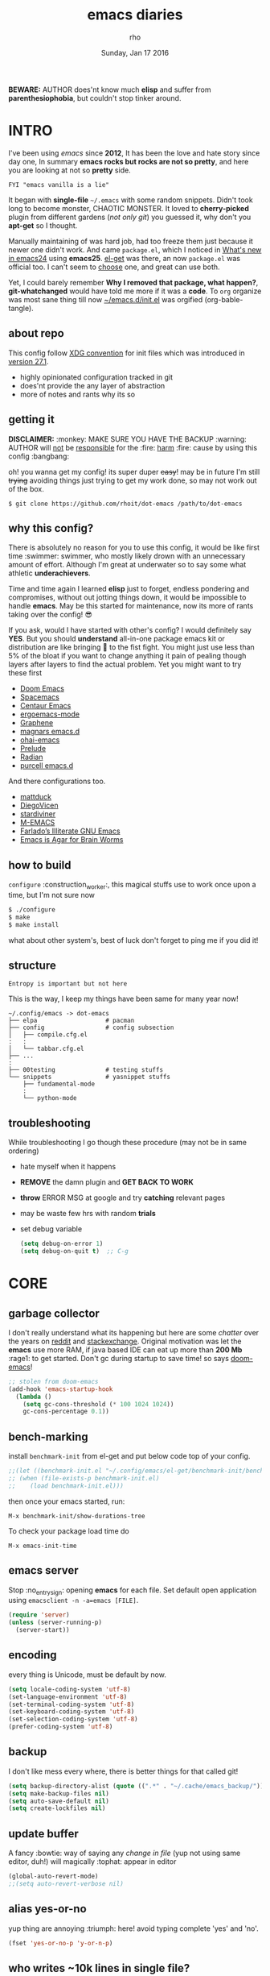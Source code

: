#+TITLE: emacs diaries
#+DATE: Sunday, Jan 17 2016
#+DESCRIPTION: my emacs config diaries!
#+AUTHOR: rho
#+OPTIONS: num:t toc:1
#+STARTUP: overview

*BEWARE:* AUTHOR does'nt know much *elisp* and suffer from
*parenthesiophobia*, but couldn't stop tinker around.


* INTRO

  I've been using /emacs/ since *2012*, It has been the love and hate
  story since day one, In summary *emacs rocks but rocks are not so
  pretty*, and here you are looking at not so *pretty* side.

  #+BEGIN_EXAMPLE
    FYI "emacs vanilla is a lie"
  #+END_EXAMPLE

  It began with *single-file* =~/.emacs= with some random snippets.
  Didn't took long to become monster, CHAOTIC MONSTER. It loved to
  *cherry-picked* plugin from different gardens (/not only git/) you
  guessed it, why don't you *apt-get* so I thought.

  Manually maintaining of was hard job, had too freeze them just
  because it newer one didn't work. And came =package.el=, which I
  noticed in [[https://www.gnu.org/software/emacs/manual/html_node/efaq/New-in-Emacs-24.html][What's new in emacs24]] using *emacs25*. [[https://www.emacswiki.org/emacs/el-get][el-get]] was there,
  an now =package.el= was official too. I can't seem to [[https://github.com/dimitri/el-get/issues/1468][choose]] one,
  and great can use both.

  Yet, I could barely remember *Why I removed that package, what
  happen?*, *git-whatchanged* would have told me more if it was a
  *code*. To =org= organize was most sane thing till now
  [[https://github.com/rhoit/dot-emacs/blob/master/init.el][~/emacs.d/init.el]] was orgified (org-bable-tangle).

  #+ATTR_HTML: title="screenshot"
  [[https://www.google.com][file:https://raw.githubusercontent.com/rhoit/dot-emacs/dump/screenshot/screenshot02.png]]

** about repo

   This config follow [[https://specifications.freedesktop.org/basedir-spec/basedir-spec-latest.html][XDG convention]] for init files which was
   introduced in [[https://www.masteringemacs.org/article/whats-new-in-emacs-27-1#startup-changes-in-emacs-27.1][version 27.1]].

   - highly opinionated configuration tracked in git
   - does'nt provide the any layer of abstraction
   - more of notes and rants why its so

** getting it

   *DISCLAIMER:* :monkey: MAKE SURE YOU HAVE THE BACKUP :warning:
   AUTHOR will _not_ be _responsible_ for the :fire: _harm_ :fire:
   cause by using this config :bangbang:

   oh! you wanna get my config! its super duper +easy+! may be in
   future I'm still +trying+ avoiding things just trying to get my
   work done, so may not work out of the box.

   #+BEGIN_EXAMPLE
     $ git clone https://github.com/rhoit/dot-emacs /path/to/dot-emacs
   #+END_EXAMPLE

** why this config?

   There is absolutely no reason for you to use this config, it would
   be like first time :swimmer: swimmer, who mostly likely drown with
   an unnecessary amount of effort. Although I'm great at underwater
   so to say some what athletic *underachievers*.

   Time and time again I learned *elisp* just to forget, endless
   pondering and compromises, without out jotting things down, it
   would be impossible to handle *emacs*. May be this started for
   maintenance, now its more of rants taking over the config! 😎

   If you ask, would I have started with other's config? I would
   definitely say *YES*. But you should *understand* all-in-one
   package emacs kit or distribution are like bringing 🔫 to the fist
   fight. You might just use less than 5% of the bloat if you want to
   change anything it pain of pealing though layers after layers to
   find the actual problem. Yet you might want to try these first

   - [[https://github.com/hlissner/doom-emacs][Doom Emacs]]
   - [[https://github.com/syl20bnr/spacemacs][Spacemacs]]
   - [[https://github.com/seagle0128/.emacs.d][Centaur Emacs]]
   - [[https://github.com/ergoemacs/ergoemacs-mode][ergoemacs-mode]]
   - [[https://github.com/rdallasgray/graphene][Graphene]]
   - [[https://github.com/magnars/.emacs.d][magnars emacs.d]]
   - [[https://github.com/bodil/ohai-emacs][ohai-emacs]]
   - [[https://github.com/bbatsov/prelude][Prelude]]
   - [[https://github.com/raxod502/radian][Radian]]
   - [[https://github.com/purcell/emacs.d][purcell emacs.d]]

   And there configurations too.

   - [[https://github.com/mattduck/dotfiles/blob/master/emacs.d.symlink/init.org][mattduck]]
   - [[https://github.com/DiegoVicen/my-emacs][DiegoVicen]]
   - [[https://github.com/stardiviner/emacs.d][stardiviner]]
   - [[https://github.com/MatthewZMD/.emacs.d][M-EMACS]]
   - [[https://github.com/farlado/dotemacs][Farlado’s Illiterate GNU Emacs]]
   - [[https://blog.sumtypeofway.com/posts/emacs-config.html][Emacs is Agar for Brain Worms]]

** how to build

   =configure= :construction_worker:, this magical stuffs use to work
   once upon a time, but I'm not sure now

   #+BEGIN_SRC bash
     $ ./configure
     $ make
     $ make install
   #+END_SRC

   what about other system's, best of luck don't forget to ping me if
   you did it!

** structure

   #+BEGIN_EXAMPLE
     Entropy is important but not here
   #+END_EXAMPLE

   This is the way, I keep my things have been same for many year now!

   #+BEGIN_EXAMPLE
     ~/.config/emacs -> dot-emacs
     ├── elpa                   # pacman
     ├── config                 # config subsection
     │   ├── compile.cfg.el
     :   :
     │   └── tabbar.cfg.el
     ├── ...
     :
     ├── 00testing              # testing stuffs
     └── snippets               # yasnippet stuffs
         ├── fundamental-mode
         :
         └── python-mode
   #+END_EXAMPLE

** troubleshooting

   While troubleshooting I go though these procedure (may not be in
   same ordering)

   - hate myself when it happens
   - *REMOVE* the damn plugin and *GET BACK TO WORK*
   - *throw* ERROR MSG at google and try *catching* relevant pages
   - may be waste few hrs with random *trials*
   - set debug variable

     #+BEGIN_SRC emacs-lisp :tangle no
       (setq debug-on-error 1)
       (setq debug-on-quit t)  ;; C-g
     #+END_SRC

* CORE
** garbage collector

   I don't really understand what its happening but here are some
   /chatter/ over the years on [[https://www.reddit.com/r/emacs/comments/3kqt6e/2_easy_little_known_steps_to_speed_up_emacs_start/][reddit]] and [[https://emacs.stackexchange.com/questions/34342/is-there-any-downside-to-setting-gc-cons-threshold-very-high-and-collecting-ga][stackexchange]]. Original
   motivation was let the *emacs* use more RAM, if java based IDE can
   eat up more than *200 Mb* :rage1: to get started. Don't gc during
   startup to save time! so says [[https://github.com/hlissner/doom-emacs][doom-emacs]]!

   #+BEGIN_SRC emacs-lisp
     ;; stolen from doom-emacs
     (add-hook 'emacs-startup-hook
       (lambda ()
         (setq gc-cons-threshold (* 100 1024 1024))
         gc-cons-percentage 0.1))
   #+END_SRC

** bench-marking

   install =benchmark-init= from el-get and put below code top of your
   config.

   #+BEGIN_SRC emacs-lisp
     ;;(let ((benchmark-init.el "~/.config/emacs/el-get/benchmark-init/benchmark-init.el"))
     ;; (when (file-exists-p benchmark-init.el)
     ;;    (load benchmark-init.el)))
   #+END_SRC

   then once your emacs started, run:

   =M-x benchmark-init/show-durations-tree=

   To check your package load time do

   #+BEGIN_EXAMPLE
     M-x emacs-init-time
   #+END_EXAMPLE

** emacs server

   Stop :no_entry_sign: opening *emacs* for each file. Set default
   open application using =emacsclient -n -a=emacs [FILE]=.

   #+BEGIN_SRC emacs-lisp
     (require 'server)
     (unless (server-running-p)
       (server-start))
   #+END_SRC

** encoding

   every thing is Unicode, must be default by now.

   #+BEGIN_SRC emacs-lisp
     (setq locale-coding-system 'utf-8)
     (set-language-environment 'utf-8)
     (set-terminal-coding-system 'utf-8)
     (set-keyboard-coding-system 'utf-8)
     (set-selection-coding-system 'utf-8)
     (prefer-coding-system 'utf-8)
   #+END_SRC

** backup

   I don't like mess every where, there is better things for that
   called git!

   #+BEGIN_SRC emacs-lisp
     (setq backup-directory-alist (quote ((".*" . "~/.cache/emacs_backup/"))))
     (setq make-backup-files nil)
     (setq auto-save-default nil)
     (setq create-lockfiles nil)
   #+END_SRC

** update buffer

   A fancy :bowtie: way of saying any /change in file/ (yup not using
   same editor, duh!)  will magically :tophat: appear in editor

   #+BEGIN_SRC emacs-lisp
     (global-auto-revert-mode)
     ;;(setq auto-revert-verbose nil)
   #+END_SRC

** alias yes-or-no

   yup thing are annoying :triumph: here! avoid typing complete 'yes'
   and 'no'.

   #+BEGIN_SRC emacs-lisp
     (fset 'yes-or-no-p 'y-or-n-p)
   #+END_SRC

** who writes ~10k lines in single file?

   Warn when opening files bigger than 1 MiB. yup emacs kitchen sink
   can open image, PDF but seriously? in emacs...

   #+BEGIN_SRC emacs-lisp
     (setq large-file-warning-threshold (* 1 1024 1024))
   #+END_SRC

   You might wonder why that random number!

   | kilobyte (kB)  | 1000 bytes     |
   | [[https://en.wikipedia.org/wiki/Kibibyte][kibibyte]] (KiB) | 1024 bytes, kB |

   Since digital systems worked in binary, shouldn't the defacto be
   base of 2, Still interface don't show *kibi*, *mebi*, *gibi*. I
   don't think I'm only one who feel cheated getting HDD of *1 TB* and
   you getting *0.931* TB.

** recent files

   #+BEGIN_SRC emacs-lisp
     ;; (recentf-mode nil)
   #+END_SRC

* PACMAN

  It has been harder to maintain :package: packages with two
  managers. Finally decided to drop *el-get* in favor of build in
  =package.el=.

  - <2020-02-02>

    having troubles with org-version babel [[https://github.com/io12/org-fragtog/issues/1][support]].
    using org package-archives for latest stuff.

  - <2018-03-01>

    finally got dual package setting right.

** ELPA

   [[https://elpa.gnu.org/][Emacs Lisp Package Archive]] default package repository

   Add package other sources

   #+BEGIN_SRC emacs-lisp
     (require 'package) ;; after 24 its pre-loaded
     (add-to-list 'load-path "~/.config/emacs/elpa/")
     (add-to-list 'package-archives '("marmalade" . "http://marmalade-repo.org/packages/") t)
     (add-to-list 'package-archives '("melpa" . "http://melpa.org/packages/") t)
     (add-to-list 'package-archives '("org" . "https://orgmode.org/elpa/") t)
     (package-initialize)
   #+END_SRC

   Use =M-x package-refresh-contents= to reload the list of packages
   after adding these for the first time.

   #+BEGIN_HTML
     Updating all packages is kinda strange chore type
     <kbd>M</kbd>-<kbd>x</kbd> which will take you to the
     <b>Packages</b> buffer, and then type <kbd>U</kbd> <kbd>x</kbd>.
   #+END_HTML

   - <2020-02-02 Sun>

     having troubles with org-version babel [[https://github.com/io12/org-fragtog/issues/1][support]]. using org
     package-archives for latest stuff.

   - <2018-03-01>

     finally got the setting right, had been refreshing it on every
     install.

** el-get

   [[https://github.com/dimitri/el-get][el-get]] is the package manager, which is similar to *apt-get*. Not
   using since starting of *2020*.

   It has always bit tricky to make both *ELPA* and *el-get* work
   together, loading *el-get* first, but *emacs24+* loads =package.el=
   by default, thats why put this magic line before loading *el-get*
   =(setq package-enable-at-startup nil)=.

   #+BEGIN_SRC emacs-lisp
     ;;(add-to-list 'load-path "~/.config/emacs/el-get")
     ;;(require 'el-get)
     ;;(setq el-get-git-shallow-clone 't)
     ;;(el-get 'sync)
   #+END_SRC

*** my packages

    To replicate a package set for another emacs installation is
    explain in el-get [[https://github.com/dimitri/el-get#replicating-a-package-set-on-another-emacs-installation][README]].

    you can list current installed package using.

    #+BEGIN_EXAMPLE
      `(setq my-packages
          ',(mapcar #'el-get-as-symbol
                (el-get-list-package-names-with-status "installed")))
    #+END_EXAMPLE

    Might be wondering why there isn't any package *listed* here, coz I
    have broken down list into parts where its needed, you will see
    =(el-get 'sync '<package-name>)= if its required before its
    configuration.

* UI/UX

  As of today, most people who use *vi* or *emacs* are [[https://github.com/fuqcool/atom-emacs-mode#deprecated][incapable]] of
  using the other editor without using curse words :rage1:. Not
  suprizinly normal people without prior knowledge any text editor are
  pretty comfortable even *windows* notepad make much more sense than
  *emacs* or *vi*. Yes you can pretty much do any *text foo* with
  these editor, even without touching :mouse2: pointing device, but
  really does it really need to be like this.

  Fundamentally *emacs* is more over a scratchpad for *elisp*, which
  has been mistaken for the editor. Just 30+ years focused on editing
  features accumulation with barely any attention to GUI, I'm baffled
  when people come up with config full keybinding, and for each mode
  they add another. And mode to manage those binding. I'm one of those
  who can't remember all those fancy keyboard *kungfu*.  And why do
  they generalize everyone uses same key layout and so call most
  efficient *vi* binding, just locks me inside without the exit door!

  #+BEGIN_SRC emacs-lisp
    (load "~/.config/emacs/config/ui.cfg.el")
  #+END_SRC

** sane key bindings

   #+BEGIN_HTML
     When new function like <code>toggle-frame-fullscreen</code>
     (<kbd>F11</kbd>) and <code>toggle-frame-maximized</code>
     (<kbd>M</kbd>-<kbd>F11</kbd>) keeps popping in recent version
     <i>24.4</i>, lets me to think <b>emacs</b> hasn't given up on
     being <b>Operating System</b>.
   #+END_HTML

   #+BEGIN_SRC emacs-lisp
     ;;; full-screen since 24.4
     ;; handled via window manager
     ;; lets reserve it for something i.e realgud
     (global-unset-key [f11])
   #+END_SRC

   Although most of the *emacs* key binding are sill relevant till
   this day. I can not stop to appreciation the *thought* and *design*
   went on building it, but :mouse2: mouse binding are terrible.

   #+BEGIN_SRC emacs-lisp
     ;;; global-menu
     ;; redundent with f10 and gtk-menu
     (global-unset-key [(control down-mouse-3)])

     ;;; buffer menu
     ;; yet useful but utterly misplaced, using tabbar
     (global-unset-key [(control down-mouse-1)])
   #+END_SRC

   In this day and age certain function are arcane (may be [[https://xkcd.com/1172/][someone]]
   uses it) but its not for me. And yet again emacs people :hocho:
   kill and yank, when beginners try to *paste* with @@html:<kbd>@@ C
   @@html:</kbd>@@ - @@html:<kbd>@@ v @@html:</kbd>@@ scroll-up
   outlandishly make me think this is main reason of :disappointed:
   poor adoption, when will *emacs* grow and fix it.

   #+BEGIN_SRC emacs-lisp
     ;;; scroll-up-command
     ;; just past it for once
     (global-set-key [(control v)] 'yank)

     ;; compose-mail
     ;;; emacs is terrible mail client
     (global-unset-key (kbd "C-x m")) ;; unset mail-compose bindings
   #+END_SRC

   Things have escalated quickly especially in laptops manufactures
   constantly changing the key layouts and All thanks to *fn* key now
   there is one more meta key to offset. Why perfectly good layout are
   replace by terrible designs, Not to mention missing @@html:<kbd>@@
   delete @@html:</kbd>@@ key, but some of them have decided del
   should also do @@html:<kbd>@@ backspace @@html:</kbd>@@ although
   emacs its [[https://www.gnu.org/software/emacs/manual/html_node/emacs/DEL-Does-Not-Delete.html][confused]] and need our help here!

   #+BEGIN_SRC emacs-lisp
     ;;; you might not need this
     (normal-erase-is-backspace-mode 1)
   #+END_SRC

   It seem more of "think +different+ stupid" and other shouting
   *stupidity is cool!*. And even seasoned *vi* users can't seems to
   escape from it ever, well done :apple:! (but, seem like its Esc is
   [[https://www.bbc.com/news/technology-50408649][back]]), and copy :cat2: not able to figure out where to place the
   *power* button.

   Other miscellaneous quite handful binding.

   #+BEGIN_SRC emacs-lisp
     ;; listing buffer same as C-x C-b
     (global-set-key (kbd "C-S-b") 'list-buffers)

     ;; since, C-x k <return> too much acrobat
     (global-set-key [(control d)] 'kill-buffer) ;; same as terminal

     (require 'fill-column-indicator)

     (global-set-key (kbd "<f5>") 'redraw-display)
     (global-set-key [(control f5)] '(lambda() (interactive)
                                     (load-file "~/.config/emacs/init.el")))
     (global-set-key [f6] '(lambda() (interactive)
                           (toggle-truncate-lines)
                           (fci-mode)))
   #+END_SRC

** switch theme

   Worst part of switching theme by loading is active theme is one
   disabled before loading the new one! this trick was stolen from
   [[https://github.com/thapakazi][@thapakazi]].

   #+BEGIN_SRC emacs-lisp
     (defun theme-switch(theme)
      "Disables any currently active themes and loads THEME."
      ;; This interactive call is taken from `load-theme'
      (interactive
      (list
      (intern (completing-read "Load custom theme: "
      (mapc 'symbol-name
      (custom-available-themes))))))
      (let ((enabled-themes custom-enabled-themes))
      (mapc #'disable-theme custom-enabled-themes)
      (load-theme theme t)))
   #+END_SRC

** window

   Just a personal preference to not to have *tool-bar*, *menu-bar*,
   and *scroll-bar*, take the *buffer* workspace, so lets hide it and
   also set some handy key to toggle it.

   #+BEGIN_SRC emacs-lisp
     (tool-bar-mode 0)
     (menu-bar-mode 0)
     (scroll-bar-mode 0)

     (defun toggle-bars-view()
       (interactive)
       (if tool-bar-mode (tool-bar-mode 0) (tool-bar-mode 1))
       (if menu-bar-mode (menu-bar-mode 0) (menu-bar-mode 1)))
     (global-set-key [f12] 'toggle-bars-view)
   #+END_SRC

** text zoom

   #+BEGIN_HTML
     I still don't understand :unamused: why <a
     href="https://www.emacswiki.org/emacs/SetFonts#ChangingFontSize">
     vanilla emacs</a> prefix <kbd>C</kbd>-<kbd>x</kbd> with
     <kbd>C</kbd>-<kbd>-</kbd>, <kbd>C</kbd>-<kbd>=</kbd>,
     <kbd>C</kbd>-<kbd>0</kbd>, mapping behavior similar to browser
     might be helpful and have cohesive experience.
   #+END_HTML

   | zoom | keyboard         | keyboard + mouse         |
   |------+------------------+--------------------------|
   | in   | Ctrl + Shift + = | Ctrl + mouse-scroll-up   |
   | out  | Ctrl + -         | Ctrl + mouse-scroll-down |
   | 1x   |                  | Ctrl + 0                 |

   these config are for the single buffer

   #+BEGIN_SRC emacs-lisp
     (global-set-key [C-mouse-4] 'text-scale-increase)
     (global-set-key [(control ?+)] 'text-scale-increase)
     (global-set-key [C-mouse-5] 'text-scale-decrease)
     (global-set-key [(control ?-)] 'text-scale-decrease)
     (global-set-key (kbd "C-0") '(lambda ()
         (interactive)
		 (text-scale-adjust
		 (- text-scale-mode-amount))
		 (text-scale-mode -1)))
   #+END_SRC

** undo

   #+BEGIN_HTML
     <p><kbd>C</kbd>-<kbd>z</kbd> is synomous to undo.</p>
   #+END_HTML

   It simply not true for emacs. Although its understandable using in
   terminal to suspend the process to bring back up later with *fg*,
   for GUI it doesn't make any :unamused: sense having yet another way
   to minimize window.

   There is this great package called [[http://www.dr-qubit.org/undo-tree.html][undo-tree]] with preserve your
   undo chain and maintain undo branching.

   #+BEGIN_SRC emacs-lisp
     (require 'undo-tree)
     (global-undo-tree-mode 1)
     (setq undo-tree-visualizer-timestamps t)
     (global-unset-key (kbd "C-/"))
     (global-unset-key (kbd "C-z"))
     (global-set-key (kbd "C-z") 'undo-only)
     (global-set-key (kbd "C-S-z") 'undo-tree-redo)
   #+END_SRC

   - <2020-02-12 Wed> retrying undo-tree again!

     there are moments when =undo-tree= [[http://www.dr-qubit.org/Lost_undo-tree_history.html][breaks down]] but, it has been a
     while it hasn't or simply I haven't been working enough!
     *COVID-19* :mask:

   - <2018-11-13 Tue> stopped using undo-tree

     full days work vanished :disappointed_relieved: thinking I would
     undo would handle it.

** text selection

   Some of the default behaviors of emacs :shit: weird, text selection
   is on of them, some time its the *WOW* moment and other time its
   *WTF*.

*** replace selected text

    This is weird one when you expect selected text to be replaced,
    you end up in mess, thankfully there is the in-build mode to fix
    this.

    #+BEGIN_SRC emacs-lisp
      (delete-selection-mode 1)
    #+END_SRC

*** changing font

    Hotkey for *font dialog* is kinda absurd, that to for changing
    font-face, although for resize has :mouse2: *Ctrl* *mouse-scroll*
    might be sensible option.

    In the effort of not being weird *Shift* *mouse-primary-click* is
    used in region/text selection =mouse-save-then-kill=.

    #+BEGIN_SRC emacs-lisp
      (global-unset-key [(shift down-mouse-1)])
      (global-set-key [(shift down-mouse-1)] 'mouse-save-then-kill)
    #+END_SRC

    *so called wow moments*

    as you think selecting selection, emacs binds the selection
    keyboard free, when followed by *mouse-secondary-click*.

*** [[https://github.com/magnars/expand-region.el][expand region]]

    Expand region increases the selected region by semantic units.

    Here is [[https://www.youtube.com/watch?v=_RvHz3vJ3kA][video]] from [[http://emacsrocks.com/][Emacs Rocks!]] about it in [[http://emacsrocks.com/e09.html][ep09]].

    #+BEGIN_SRC emacs-lisp
      (require 'expand-region)

      (global-set-key (kbd "C-S-SPC") 'er/expand-region)
      (global-set-key (kbd "C-SPC") '(lambda()
          "set-mark when nothing is selected"
          (interactive)
          (if (use-region-p)
              (er/contract-region 1)
              (call-interactively 'set-mark-command))))
    #+END_SRC

** drag

   Its undeniable fact after using *org-mode* nothing is same, I have
   always wanted to move section up and down in my code too,
   *outline-mode* came close to parts, but setting comment header for
   each section is bit impractical just for dragging.

   After seeing [[https://github.com/prtx][@prtx]] using sublime, moving lines up and down, similar
   to word transpose *M-t* in emacs, I also want to same, made my mind
   to go though the hell once more to write the =elisp= again until i
   was saved by [[https://github.com/rejeep/drag-stuff.el][drag-stuff]].

   #+BEGIN_HTML
     <kbd>M</kbd>-<kbd>right</kbd>/<kbd>left</kbd> bind seems
     redundant with <kbd>C</kbd>-<kbd>right</kbd>/<kbd>left</kbd> also
     it doesn't work in terminal, replacing it hopefully will not
     create any problem.
   #+END_HTML

   *BEWARE*: it breaks the *org-mode* don't enable it in org!

   #+BEGIN_SRC emacs-lisp
     (require 'drag-stuff)
     (drag-stuff-define-keys)
     (add-hook 'prog-mode-hook 'drag-stuff-mode)
   #+END_SRC

** scroll

   Unfortunately *emacs* :barber: scrolling :barber: is not smooth.

   #+BEGIN_SRC emacs-lisp
     (require 'smooth-scroll)
     (smooth-scroll-mode t)

     ;; (setq scroll-conservatively 100000)
     (setq scroll-conservatively 0) ;; cursor on the middle of the screen
     ;; (setq scroll-preserve-screen-position 1)
     (setq scroll-margin 0)
     (setq scroll-up-aggressively 0.01)
     (setq scroll-down-aggressively 0.01)
     (setq auto-window-vscroll nil)

     (setq mouse-wheel-progressive-speed 10)
     (setq mouse-wheel-follow-mouse 't)
   #+END_SRC

   Similar to nano single line horizontal scroll was introduced in
   emacs 26.1, which causes only the line where the cursor is
   displayed to be horizontally scrolled when lines are truncated on
   display and point moves outside the left or right window margin.

   #+BEGIN_SRC emacs-lisp
     ;; (setq auto-hscroll-mode 'current-line)
   #+END_SRC

** line-number

   As in this [[http://ergoemacs.org/emacs/emacs_line_number_mode.html][article]] of *ergoemacs*, 2 line numbers mode is been
   packaged with emacs.

   | year | emacs | package                          |
   |------+-------+----------------------------------|
   | 2009 |    23 | linum-mode                       |
   | 2018 |    26 | global-display-line-numbers-mode |

   #+BEGIN_SRC emacs-lisp
     ;; (global-display-line-numbers-mode)
   #+END_SRC

   I used multiple [[https://www.emacswiki.org/emacs/LineNumbers][line number]] plugins over years now, [[https://github.com/thefrontside/frontmacs/blob/master/frontmacs-windowing.el][frontmacs]]
   config stood out for me the, but *linum* give lots of flicker, now
   using with *nlinum* which is quite good.

   #+BEGIN_SRC emacs-lisp
     (require 'nlinum)

     (setq nlinum-delay t)
     (setq nlinum-highlight-current-line t)
     (setq nlinum-format " %3d ")

     (add-hook 'prog-mode-hook 'nlinum-mode)
     (add-hook 'org-mode-hook 'nlinum-mode)
   #+END_SRC

** initial screen

   #+BEGIN_SRC emacs-lisp
     (setq inhibit-startup-message t
       ;; initial-major-mode 'fundamental-mode
       inhibit-splash-screen t)
   #+END_SRC

** [[https://github.com/rhoit/dot-emacs/blob/master/config/modeline.cfg.el][modeline]]

   #+ATTR_HTML: title="modline-screenshot"
   [[https://github.com/ryuslash/mode-icons][file:https://raw.githubusercontent.com/rhoit/mode-icons/dump/screenshots/screenshot01.png]]

   #+BEGIN_SRC emacs-lisp
     ;;; mode-icons directly from repo, for experiments
     ;;; https://github.com/ryuslash/mode-icons
     (load-file "~/.config/emacs/00testing/mode-icons/mode-icons.el")
     ;;; DID YOU GOT STUCK ABOVE? COMMENT LINE ABOVE & UNCOMMENT NEXT 2 LINES
     ;; (el-get 'sync 'mode-icons)
     ;; (require 'mode-icons)
     ;; (setq mode-icons-desaturate-inactive nil)
     ;; (setq mode-icons-desaturate-active nil)
     ;; (setq mode-icons-grayscale-transform nil)
     (mode-icons-mode)

     (require 'powerline)

     ;;; https://github.com/rhoit/powerline-iconic-theme
     ;; (add-to-list 'load-path "~/.config/emacs/00testing/powerline-iconic-theme/")
     (load-file "~/.config/emacs/00testing/powerline-iconic-theme/iconic.el")
     (powerline-iconic-theme)
     ;;; DID YOU GOT STUCK ABOVE? COMMENT 2 LINES ABOVE & UNCOMMENT NEXT LINE
     ;; (powerline-default-theme)
   #+END_SRC

** [[https://github.com/rhoit/dot-emacs/blob/master/config/tabbar.cfg.el][tabbar]]

   Something from modern :lollipop: GUI system.

   #+ATTR_HTML: title="tabbar-screenshot"
   [[https://github.com/mattfidler/tabbar-ruler.el][file:https://raw.githubusercontent.com/rhoit/tabbar-ruler.el/dump/screenshots/01.png]]

   #+BEGIN_SRC emacs-lisp
     (require 'tabbar)
     (tabbar-mode t)

     ;;; tabbar-ruler directly from repo, for experiments
     ;;; https://github.com/mattfidler/tabbar-ruler.el
     (load-file "~/.config/emacs/00testing/tabbar-ruler/tabbar-ruler.el")
     ;;; DID YOU GOT STUCK ABOVE? COMMENT LINE ABOVE & UNCOMMENT NEXT 2
     ;; (el-get 'sync 'tabbar-ruler)
     ;; (require 'tabbar-ruler)

     (setq tabbar-ruler-style 'firefox)

     (load "~/.config/emacs/config/tabbar.cfg.el")
     (global-set-key [f7] 'tabbar-mode)
     (define-key global-map (kbd "<header-line> <mouse-3>") 'mouse-buffer-menu)
   #+END_SRC

   #+BEGIN_HTML
     <code>scroll-right</code> and <code>scroll-right</code> seems to
     be strange for beginner and for me too, if you don't believe me
     try <kbd>C</kbd>-<kbd>PgUp</kbd> and <kbd>C</kbd>-<kbd>PgUp</kbd>
     in vanilla <b>emacs</b>, put it to the good use
     <code>tab-forward</code> and <code>tab-backward</code>
   #+END_HTML

   #+BEGIN_SRC emacs-lisp
     (global-unset-key [(control prior)]) ;; default is set-to scroll-right
     (global-unset-key [(control next)])  ;; default is set-to scroll-left

     (define-key global-map [(control next)] 'tabbar-forward)
     (define-key global-map [(control prior)] 'tabbar-backward)
   #+END_SRC

   grouping the tab by buffer name

   #+BEGIN_SRC emacs-lisp
     (setq tabbar-buffer-groups-function (lambda ()
	   (list (cond
	     ((string-match ".*magit.*" (buffer-name)) "magit Buffers")
	     ((string-match "TAGS" (buffer-name)) "ctags")
	     ((string-match "*pdb.*" (buffer-name)) "pdb Buffers")
	     ((string-match "*helm.*" (buffer-name)) "helm Buffers")
	     ((string-equal "*" (substring (buffer-name) 0 1)) "emacs Buffers")
	     ((eq major-mode 'dired-mode) "Dired")
	     (t "User Buffers")
	 ))))
   #+END_SRC

   Binding for the tab groups, some how I use lots of buffers.

   #+BEGIN_SRC emacs-lisp
     (global-set-key [(control shift prior)] 'tabbar-backward-group)
     (global-set-key [(control shift next)] 'tabbar-forward-group)
   #+END_SRC

** mini-buffer

   Although [[https://github.com/emacs-helm/helm][helm]] has coffer full with features, I haven't gone beyond
   the minibuffer. It took me while to get hang of helm, one of
   reasons might be constant flickering creation of helm temporary
   popup windows which I don't like.

   #+BEGIN_SRC emacs-lisp
     (require 'helm)
     (global-set-key (kbd "M-x") 'helm-M-x)
     (global-set-key (kbd "C-x C-f") 'helm-find-files)

     ;; terminal like tabs selection
     (define-key helm-map (kbd "<tab>") 'helm-next-line)
     (define-key helm-map (kbd "<backtab>") 'helm-previous-line)

     ;; show command details
     (define-key helm-map (kbd "<right>") 'helm-execute-persistent-action)
     (define-key helm-map (kbd "<left>") 'helm-execute-persistent-action)
   #+END_SRC

** search

   [[https://github.com/syohex/emacs-anzu][anzu]] highlight all search matches, most of the text editor does
   even [[https://github.com/osyo-manga/vim-anzu][vi]] this why not emacs. Here is the [[https://raw.githubusercontent.com/syohex/emacs-anzu/master/image/anzu.gif][gify]] from original repo.

   #+BEGIN_SRC emacs-lisp
     (require 'anzu)
     (global-anzu-mode +1)
     (global-unset-key (kbd "M-%"))
     (global-unset-key (kbd "C-M-%"))
     (global-set-key (kbd "M-%") 'anzu-query-replace)
     (global-set-key (kbd "C-M-%") 'anzu-query-replace-regexp)
   #+END_SRC

** [[https://www.emacswiki.org/emacs/SpeedBar][speedbar]]

   I prefer speedbar outside the frame, for without separate frame see
   [[https://www.emacswiki.org/emacs/SrSpeedbar][SrSpeedbar]].

   #+BEGIN_SRC emacs-lisp
     (setq speedbar-show-unknown-files t)
     (global-set-key [f9] 'speedbar)
   #+END_SRC

   I have yet to figure out why it affects tabbar theme.

** [[https://github.com/joodland/bm][bookmark]]

   It has never been so much easy to bookmark!

   #+BEGIN_SRC emacs-lisp
     (require 'bm)
     (setq bm-marker 'bm-marker-left)
     (global-set-key (kbd "<left-fringe> S-<mouse-1>") 'bm-toggle-mouse)
     (global-set-key (kbd "S-<mouse-5>") 'bm-next-mouse)
     (global-set-key (kbd "S-<mouse-4>") 'bm-previous-mouse)
   #+END_SRC

** cursor

   [[https://github.com/Malabarba/beacon][beacon-mode]] gives extra feedback of cursor's position on big
   movement. It can be understood better with this [[https://raw.githubusercontent.com/Malabarba/beacon/master/example-beacon.gif][gify]] from original
   repo.

   #+BEGIN_SRC emacs-lisp
     (require 'beacon)
     (setq beacon-blink-delay '0.2)
     (setq beacon-blink-when-focused 't)
     (setq beacon-dont-blink-commands 'nil)
     (setq beacon-push-mark '1)
     (beacon-mode t)
   #+END_SRC

*** [[https://github.com/magnars/multiple-cursors.el][multiple cursor]]

    if [[https://www.sublimetext.com/][sublime]] can have multiple selections, *emacs* can too..

    Here is [[https://youtu.be/jNa3axo40qM][video]] from [[http://emacsrocks.com/][Emacs Rocks!]] about it in [[http://emacsrocks.com/e13.html][ep13]].

    #+BEGIN_SRC emacs-lisp
      (when window-system
        (require 'multiple-cursors)
        (global-set-key (kbd "C-S-<mouse-1>") 'mc/add-cursor-on-click)

        (global-set-key (kbd "C-S-<mouse-4>") 'mc/mark-previous-like-this)
        (global-set-key (kbd "C-S-<mouse-5>") 'mc/mark-next-like-this)
        (global-set-key (kbd "C-S-<mouse-2>") 'mc/mark-all-like-this))
    #+END_SRC

** goto-last-change

   This is the gem feature, this might be true answer to the /sublime
   mini-map/ which is over rated, this is what you need.

   If you aren't using el-get here is the [[https://raw.github.com/emacsmirror/emacswiki.org/master/goto-last-change.el][source]], guessing it its
   available in all major repository by now.

   #+BEGIN_SRC emacs-lisp
     (require 'goto-chg)
     (global-unset-key (kbd "C-j"))
     (global-set-key (kbd "C-j") 'goto-last-change)
   #+END_SRC

** [[https://github.com/mina86/auto-dim-other-buffers.el][auto-dim-other-buffer]]

   package is only available in MELPA

   having problems with themes, will deal with it later.

   #+BEGIN_SRC emacs-lisp
     ;;(when window-system
     ;;  (require 'auto-dim-other-buffers)
     ;;  (auto-dim-other-buffers-mode t))
   #+END_SRC

** [[https://github.com/iqbalansari/emacs-emojify][emoji]]

   People have emotions and so do *emacs* 😂.

   Currently running into problem with this, will fixit later. :'(

   #+BEGIN_SRC emacs-lisp
     ;; (require 'emojify)

     ;; (add-hook 'org-mode-hook 'emojify-mode)
     ;; (add-hook 'markdown-mode-hook 'emojify-mode)
     ;; (add-hook 'git-commit-mode-hook 'emojify-mode)
   #+END_SRC

* PROGRAMMING

  some of the basic things provide by *emacs* internal packages.

  #+BEGIN_SRC emacs-lisp
    (add-hook 'prog-mode-hook 'subword-mode) ;; camelCase is subword
    (add-hook 'prog-mode-hook 'which-function-mode)
    (add-hook 'prog-mode-hook 'toggle-truncate-lines)

    ;; default comment string
    (setq-default comment-start "# ")
  #+END_SRC

** match parenthesis

   #+BEGIN_SRC emacs-lisp
     (setq show-paren-style 'expression)
     (show-paren-mode 1)
   #+END_SRC

** watch word

   #+BEGIN_SRC emacs-lisp
     (defun watch-words ()
       (interactive)
       (font-lock-add-keywords
        nil '(("\\<\\(FIX ?-?\\(ME\\)?\\|TODO\\|BUGS?\\|TIPS?\\|TESTING\\|WARN\\(ING\\)?S?\\|WISH\\|IMP\\|NOTE\\)"
               1 font-lock-warning-face t))))

     (add-hook 'prog-mode-hook 'watch-words)
   #+END_SRC

*** [[https://github.com/nschum/highlight-symbol.el][highlight symbol]]

    Beyond the syntax color, ability to highlight add clear
    perspective during programming, such as use of different variables
    in the file.

    #+BEGIN_SRC emacs-lisp
      (defun highlight-symbol-my-binds ()
        (interactive)
        (require 'highlight-symbol)
        (local-set-key [(shift f1)] 'highlight-symbol-at-point)
        (local-set-key [(shift f2)] 'highlight-symbol-prev)
        (local-set-key [(shift f3)] 'highlight-symbol-next)
        (local-set-key [(ctrl f3)] 'highlight-symbol-query-replace)

        (local-set-key (kbd "<C-down-mouse-1>") (lambda (event)
          (interactive "e")
          (save-excursion
            (goto-char (posn-point (event-start event)))
            (highlight-symbol-at-point)))))

      (add-hook 'prog-mode-hook 'highlight-symbol-my-binds)
    #+END_SRC

** indentation

   Sorry [[http://silicon-valley.wikia.com/wiki/Richard_Hendrix][Richard]] no tabs here!

   #+BEGIN_SRC emacs-lisp
     (setq-default indent-tabs-mode nil)
     (setq-default tab-width 4)
     (setq tab-width 4)
   #+END_SRC

*** [[https://github.com/DarthFennec/highlight-indent-guides][highlight-indent-guides]]

    This a new comer, and the it has got better with time, although I
    hate default fill method.

    #+BEGIN_SRC emacs-lisp
      (require 'highlight-indent-guides)

      (setq highlight-indent-guides-method 'character)
      (add-hook 'prog-mode-hook 'highlight-indent-guides-mode)
      (setq highlight-indent-guides-character ?\┊)
    #+END_SRC

*** highlight-indentation

    *NOTE*: currently not using it

    Was using [[https://github.com/localredhead][localreadhead]] fork of [[https://github.com/antonj/Highlight-Indentation-for-Emacs][highlight indentation]], for *web-mode*
    compatibility. See yasnippet issue [[https://github.com/capitaomorte/yasnippet/issues/396][#396]], but not its merge into the main repo
    using the main repo now!

    other color: "#aaeeba"

    #+BEGIN_SRC emacs-lisp :tangle no
      (el-get 'sync 'highlight-indentation)
      (require 'highlight-indentation)
      (set-face-background 'highlight-indentation-face "olive drab")
      (set-face-background 'highlight-indentation-current-column-face "#c3b3b3")

      (add-hook 'prog-mode-hook 'highlight-indentation-mode)
      (add-hook 'prog-mode-hook 'highlight-indentation-current-column-mode)
    #+END_SRC

** folding

   I had trouble using [[http://www.emacswiki.org/emacs/download/hideshowvis.el][hideshowvis]], seems too be fixed now happy 2020!

   need to checkout [[https://github.com/gregsexton/origami.el][origimi]].

** white-spaces

   If you have working with non-emacs people sooner or later you might
   face this problem, those pesky trailing spaces/tabs new lines at
   *EOF*!

   #+BEGIN_EXAMPLE
     Phenomenal Cosmic Powers! Itty Bitty trailing spaces!
   #+END_EXAMPLE

   Although end result might be same but it all shows in diff, ideally
   there should be no empty lines at the beginning of a file, no empty
   lines at the end of a file, no trailing whitespace, no mixture of
   tabs and spaces, etc.

   older =delete-trailing-whitespace= command, that simply deletes trailing
   whitespace.

   =whitespace-cleanup= aware of the whitespace-style variable, used
   by whitespace-mode.

   different types of hooks

   - write-file-hooks
   - before-save-hooks

   #+BEGIN_SRC emacs-lisp
     (defun nuke_trailing ()
       (add-hook 'write-file-hooks 'delete-trailing-whitespace)
       (add-hook 'before-save-hooks 'whitespace-cleanup))

     (add-hook 'prog-mode-hook 'nuke_trailing)
   #+END_SRC

   [[https://github.com/nflath/hungry-delete][hungry-delete]] mode is interesting but still its quirky, mapping it
   to default *delete/backspace* will result typing your needed
   whitespaces back again! So as the mode its *NO, NO*. Manually
   toggling the mode just to delete few continuous white spaces. Naah!

    #+BEGIN_SRC emacs-lisp
      (require 'hungry-delete)
      (global-set-key (kbd "S-<backspace>") 'hungry-delete-backward)
    #+END_SRC

   There is the interesting outlook of [[https://github.com/hrehfeld/emacs-smart-hungry-delete/issues][smart-hungry-delete]] which has'nt
   yet made to *MELPA* stable.

   #+BEGIN_SRC emacs-lisp
    (require 'smart-hungry-delete)
    (smart-hungry-delete-add-default-hooks)
    (global-set-key (kbd "<backspace>") 'smart-hungry-delete-backward-char)

    ;;(global-set-key (kbd "<delete>") '(lambda ()
    ;;  (if use-region-p '(smart-hungry-delete-forward-char) '(delete-char))))
   #+END_SRC

** [[https://github.com/rhoit/dot-emacs/blob/master/config/compile.cfg.el][compile]]

   #+BEGIN_SRC emacs-lisp
     (load "~/.config/emacs/config/compile.cfg.el")
   #+END_SRC

*** few hooks

    #+BEGIN_SRC emacs-lisp
      (require 'fill-column-indicator)
      (defun my-compilation-mode-hook ()
        (setq truncate-lines nil) ;; automatically becomes buffer local
        (set (make-local-variable 'truncate-partial-width-windows) nil)
        (toggle-truncate-lines)
        (fci-mode))
      (add-hook 'compilation-mode-hook 'my-compilation-mode-hook)
    #+END_SRC

*** bindings

    #+BEGIN_SRC emacs-lisp
      (global-set-key (kbd "C-<f8>") 'save-and-compile-again)
      (global-set-key (kbd "C-<f9>") 'ask-new-compile-command)
      (global-set-key (kbd "<f8>") 'toggle-compilation-buffer)
    #+END_SRC

** ansi-color

   Need to fix 265-color support, has been such for a long
   time, since we very few work on terminal colors it might
   not be fixed anytime sooner.

   This is what I meant [[https://camo.githubusercontent.com/67e508f03a93d4e9935e38ea201dff7cc32c0afd/68747470733a2f2f7261772e6769746875622e636f6d2f72686f69742f72686f69742e6769746875622e636f6d2f6d61737465722f73637265656e73686f74732f656d6163732d323536636f6c6f722e706e67][screenshot]] was produced using [[https://github.com/bekar/vt100_colors][code]].

   #+begin_src emacs-lisp
     (require 'ansi-color)
     (defun colorize-compilation-buffer ()
       (read-only-mode)
       (ansi-color-apply-on-region (point-min) (point-max))
       (read-only-mode))
     (add-hook 'compilation-filter-hook 'colorize-compilation-buffer)
   #+end_src

** rainbow delimiters

   This mode is barely noticeable at first glance but, if you live by
   parenthesis it nice thing to have around.

   #+BEGIN_SRC emacs-lisp
     (add-hook 'prog-mode-hook 'rainbow-delimiters-mode)
   #+END_SRC

** magit

   its amazing but magit and yes its magic! there is so much things it
   which puts the other git tools in shame.

   #+BEGIN_SRC emacs-lisp
     (add-hook 'git-commit-mode-hook 'turn-on-flyspell)
   #+END_SRC

*** [[https://github.com/alphapapa/magit-todos][magit-todos]]

    This package has been todo for far too long and finally using it.

    #+BEGIN_SRC emacs-lisp
      (add-hook 'magit-mode-hook 'magit-todos-mode)
    #+END_SRC

    - <2019-03-31>

      finally fixed *ELPA* and el-get issues

    - <2018-08-22> found the package!

      Hoping I don't have to do it manually.

** [[https://github.com/bbatsov/projectile][projectile]]

   If your source consist of hundreds of line then don't be like me
   use projectile mode like [[https://github.com/krazedkrish][@krazedkrish]].

   #+BEGIN_HTML
     ya <kbd>C</kbd>-<kbd>S</kbd>-<kbd>p</kbd> for select line
     previous, just get along with it, have you tried it in
     <b>chrome</b>, <b>sublime</b>, <b>vscode</b>?

     and don't forget the <code>helm-projectile</code>.
   #+END_HTML

   #+BEGIN_SRC emacs-lisp
     (projectile-global-mode)
     (add-hook 'projectile-mode-hook
         (lambda()
             (helm-projectile-on)
             (global-set-key (kbd "C-S-p") 'helm-projectile-find-file)
             (global-set-key (kbd "C-S-t") 'projectile-find-tag)
             (global-set-key (kbd "C-S-g") 'helm-projectile-grep)))
   #+END_SRC

   #+BEGIN_HTML
     using helm-projectile-grep <kbd>C</kbd>-<kbd>S</kbd>-<kbd>g</kbd>
     is great of if you want to search a single thing!

     for more than one <kbd>M</kbd>-<kbd>x</kbd> projectile-grep

     you might want to ignore certain files and folders during search,
     which can be done using <kbd>M</kbd>-<kbd>x</kbd>
     customize-variable
   #+END_HTML

   some of the variables

   - projectile-globally-ignored-files
   - projectile-globally-ignored-directories
   - projectile-globally-ignored-file-suffixes
   - projectile-globally-ignored-modes

** dired mode

   facing trouble when in fresh copy of repo, will fix later

   #+BEGIN_SRC emacs-lisp
     ;;(add-hook 'prog-mode-hook '(lambda ()
     ;;    (setq dired-omit-files
     ;;        (concat dired-omit-files "\\|\\.git$\\|venv$"))))
   #+END_SRC

** debugger

   Although I barely use *debugger*, lets say I'm more of =print()=
   person, may be because I work much with =python= than
   =C=. Nevertheless, a good IDE should have debugger, but emacs is
   +TextEditor+ OS, and ships with *Grand Unified Debugger* (GUD), its
   fairly usable with terrible defaults and not to mention with more
   key bindings.

   #+BEGIN_SRC emacs-lisp
     ;; unlike gdb, pdb is a inbuilt python module
     (setq gud-pdb-command-name "python -m pdb")
   #+END_SRC

   GUD is great but [[https://github.com/realgud/realgud/][realgud]] much better, although you will miss
   *gdb-multiple-windows* but it does'nt work with *pdb* to begin
   with. If you ask why realgud here is some interesting [[https://github.com/realgud/realgud/blob/09431a4561921bece36a6083b6e27ac4dc82432d/realgud.el#L36-L47][rant]] from its
   developer.

   #+BEGIN_SRC emacs-lisp
     (setq realgud:pdb-command-name "python -m pdb")
   #+END_SRC

* LSP

  [[https://langserver.org/][language server protocol]]

  The *lsp* was proposed by Microsoft as a way for different editors
  and development environments to share language analysis back-ends.

  Install the *python-language-server* into your environment.

  #+HEADER: :exports both :eval no-export
  #+BEGIN_SRC sh :results output
    pacman -S python-language-server

    #if you want microsoft one
    yaourt -S microsoft-python-language-server
  #+END_SRC

  =lsp-mode= depends upon =dash=, =dash-functional=, =f=, =ht=, =lv=,
  =markdown-mode=, =s=, =spinner= package make sure they are updated.
  #+BEGIN_SRC emacs-lisp
    (require 'lsp-mode)
    (add-hook 'python-mode-hook #'lsp)
  #+END_SRC

  - <2020-08-25 Tue> buggy python-jedi 17.0

    need manually editing in path variable setting as =.a_posix()=
    until *17.2* is released

* WEB
** web-mode

   #+BEGIN_SRC emacs-lisp
     (add-to-list 'auto-mode-alist '("\\.html?\\'"   . web-mode))
     (add-to-list 'auto-mode-alist '("\\.djhtml?\\'" . web-mode))
     (add-to-list 'auto-mode-alist '("\\.css$"       . web-mode))

     (setq web-mode-enable-block-face t)
     (setq web-mode-enable-current-column-highlight t)

     ;; they don't descend from prog-mode
     (add-hook 'web-mode-hook (lambda () (run-hooks 'prog-mode-hook)))

     ;; ya-snippet completion for web-mode
     (add-hook 'web-mode-hook #'(lambda () (yas-activate-extra-mode 'html-mode)))
   #+END_SRC

** browser-refresh

   There are stuff like [[http://www.emacswiki.org/emacs/MozRepl][moz-repl]], [[https://github.com/skeeto/skewer-mode][skewer-mode]], [[https://github.com/skeeto/impatient-mode][impatient-mode]] but
   nothing beats good old way with *xdotool* hail *X11* for now! :joy:

   #+BEGIN_SRC emacs-lisp :tangle no
     (require 'browser-refresh)
     (setq browser-refresh-default-browser 'firefox)
   #+END_SRC

   above thingi comment, lets do Makefile!

   #+BEGIN_EXAMPLE
     WINDOW=$(shell xdotool search --onlyvisible --class chromium)
     run:
     	xdotool key --window ${WINDOW} 'F5'
    	xdotool windowactivate ${WINDOW}
   #+END_EXAMPLE

* ORG-MODE

  This might be one of the most important modes of emacs which make
  the emacs distinct from every other editor. You should definitely
  checkout [[http://orgmode.org/org.html][org-mode]]. Like the emacs config it has out grown.

** keybindings

   org-mode introduces to the different word and

   all but one complain is its keybinding which throws the normal
   convention out of the box (just bugging emacs hasn't be great on
   defaults)

   removing pesky keybinds for consistency.
   here is the map what I/normal user expect and reality.

   # TODO: to fill this up one day

   |                   | normal       | emacs | org-mode |
   |-------------------+--------------+-------+----------|
   | S-<up>            | start-select |       |          |
   | S-<down>          |              |       |          |
   | S-<left>          |              |       |          |
   | S-<right>         |              |       |          |
   |                   |              |       |          |
   | S-<tab>/<backtab> |              |       |          |


   #+BEGIN_SRC emacs-lisp
     (add-hook 'org-mode-hook
         '(lambda ()
            (define-key org-mode-map (kbd "C-j") nil) ;; used for goto-last-change
            (define-key org-mode-map (kbd "S-<up>") nil) ;; text selection
            (define-key org-mode-map (kbd "S-<down>") nil) ;; text selection
            (define-key org-mode-map (kbd "S-<left>") nil) ;; text selection
            (define-key org-mode-map (kbd "S-<right>") nil) ;; text selection
            ))
   #+END_SRC

** enable mouse

   #+BEGIN_SRC emacs-lisp
     (add-hook 'python-mode-hook 'lambda ()
        (require 'org-mouse))
   #+END_SRC

** auto-fill text

   #+BEGIN_SRC emacs-lisp
     (add-hook 'org-mode-hook 'turn-on-auto-fill)
   #+END_SRC

   currently having problem with *emacs 26* have reverted to *25* with
   this see [[https://github.com/syl20bnr/spacemacs/issues/5697][spacemacs]] issue.

** babel

   active Babel languages

   *NOTE*: running in to problem recently sh is now shell, or will
   cause =ob-sh= not found *error*.

   *NOTE*: Currently babel code execution doesn't work, haven't found
   the work around yet, so downgraded emacs from *26* -> *25*,
   couldn't track what was the last working snapshot.

   - *<2018-05-30>*: 26 is official again *sh* should be *shell*
   - *<2018-01-04>*: seems like its *sh* again haven't fully tested

   #+BEGIN_SRC emacs-lisp
     (org-babel-do-load-languages 'org-babel-load-languages
         '((shell . t)
           (sql . t)
           (js . t)
           (C . t)
           (ipython . t)  ;; install ob-ipython
           (python . t)))

     ;; (add-hook 'org-babel-after-execute-hook 'org-display-inline-images 'append)
     (add-to-list 'org-babel-default-header-args
         '(:noweb . "yes")
         '(:eval . "no-export"))
   #+END_SRC

   switch the python location command set *Local Variables*
   =org-babel-python-command: "/usr/bin/python2"=

** default applications

   Its most :disappointed: disappointing when application opens
   doesn't open in your favorite application, but org-mode has it
   covered :sob:.

   #+BEGIN_SRC emacs-lisp
     (add-hook 'org-mode-hook
               '(lambda ()
                  (setq org-file-apps
                        '((auto-mode . emacs)
                          ("\\.jpg\\'" . "eog %s")
                          ("\\.svg\\'" . "ristretto %s")
                          ("\\.png\\'" . "eog %s")
                          ("\\.gif\\'" . "eog %s")
                          ("\\.mkv\\'" . "mplayer %s")
                          ("\\.mp4\\'" . "vlc %s")
                          ("\\.html\\'" . "firefox %s")
                          ("\\.webm\\'" . "mplayer %s")
                          ("\\.pdf\\'" . "evince %s")))))
   #+END_SRC

** latex

   based on
   [[https://emacs.stackexchange.com/questions/3387/how-to-enlarge-latex-fragments-in-org-mode-at-the-same-time-as-the-buffer-text][zoom latex fragments relative to buffer text]]

   #+BEGIN_SRC emacs-lisp
     (defun update-org-latex-fragments ()
       (org-toggle-latex-fragment '(16))
       (plist-put org-format-latex-options :scale text-scale-mode-amount)
       (org-toggle-latex-fragment '(16)))

     (add-hook 'text-scale-mode-hook 'update-org-latex-fragments)
   #+END_SRC

   [[https://github.com/io12/org-fragtog][fragtog]] mode

** html export

   #+BEGIN_SRC emacs-lisp
     (setq
         org-html-allow-name-attribute-in-anchors t
         org-html-doctype "html5"
         org-html-validation-link nil
         org-html-checkbox-type 'html)
   #+END_SRC

   custom exporter for [[https://emacs.stackexchange.com/questions/55231/org-mode-export-html-add-name-attirbute-to-checkbox-input/55273#55273][checkbox]] as suggest by [[Name of the link][John Kitchin]].

** minor-mode

   *org-mode* can be addictive, someone have missed a lot and created
   these awesome modes. Now we can use them minor-modes too inside
   comments.

   org's *outline* with [[https://github.com/alphapapa/outshine][outshine]] extension.

   #+BEGIN_SRC emacs-lisp
     (require 'outshine)

     (add-hook 'prog-mode-hook 'outline-minor-mode)
     (add-hook 'compilation-mode-hook 'outline-minor-mode)

     (add-hook 'outline-minor-mode-hook 'outshine-hook-function)
     (add-hook 'outline-minor-mode-hook '(lambda()
         (global-unset-key (kbd "<M-right>"))
         (local-set-key (kbd "<M-right>") 'outline-promote)
         (global-unset-key (kbd "<M-left>"))
         (local-set-key (kbd "<M-left>") 'outline-demote)
         (local-set-key (kbd "C-<iso-lefttab>") 'outshine-cycle-buffer)))
   #+END_SRC

   for links you need [[https://github.com/tarsius/orglink][orglink]] is available in MELPA.

   #+BEGIN_SRC emacs-lisp
     ;;(global-orglink-mode t)
     (add-hook 'prog-mode-hook 'orglink-mode)
   #+END_SRC

** reveal.js

   Making *power-point* is lame, and updating is the mess! there is
   the thing call [[https://github.com/hakimel/reveal.js/][reveal.js ]] *The HTML Presentation Framework* which
   lets you make *slides* in *browser but, its more of HTML than the
   actual content, *org-reveal* take the next step generate the slides
   from the org-file, isn't that neat!

   [[https://gitlab.com/oer/org-re-reveal][org-re-reveal]] is the fork of [[https://github.com/yjwen/org-reveal][yjwen/org-reveal]] with enhancement

   #+BEGIN_SRC emacs-lisp
     (add-hook 'org-mode-hook '(lambda ()
       (require 'org-re-reveal)))

     (setq
         org-re-reveal-root "~/Public/vendors/reveal.js"
         org-re-reveal-extra-css "~/Public/vendors/reveal.js/override.css"
         org-re-reveal-mathjax-url "~/Public/vendors/MathJax/es5/tex-mml-chtml.js"
         org-re-reveal-theme "night")
   #+END_SRC

   - <2020-02-05 Wed>

     org-re-reveal trying

   - <2018-06-21 Thu>

     [[https://github.com/yjwen/org-reveal][yjwen/org-reveal]] working again

   - <2018-05-20 Sun>

     [[https://github.com/yjwen/org-reveal][yjwen/org-reveal]] isn't working anymore

** theme

   #+BEGIN_SRC emacs-lisp
     (set-face-attribute 'default nil :family "Andale Mono" )
     (custom-set-faces
       '(org-level-1 ((t (:family "Iosevka" :height 150))))
       '(org-level-2 ((t (:family "Fira Mono for Powerline" :height 120))))

       '(org-block-begin-line ((t (:foreground "#008EA1"))))
       '(org-block ((t (:family "Source Code Pro" :background "#244"))))
       '(org-block-end-line ((t (:foreground "#008EA1"))))

       '(org-table ((t (:background "#244"))))
       '(org-quote ((t (:foreground "#E6E6FA" :background "#244"))))
       '(org-verse ((t (:foreground "#E6E6FA" :background "#244"))))
     )
   #+END_SRC

* MODES
** C/C++

   http://www.gnu.org/software/emacs/manual/html_mono/ccmode.html

   #+BEGIN_SRC emacs-lisp
     (setq c-tab-always-indent t)
     (setq c-basic-offset 4)
     (setq c-indent-level 4)
     (setq gdb-many-windows t)
     (setq gdb-show-main t)
   #+END_SRC

   styling

   https://www.emacswiki.org/emacs/IndentingC

   #+BEGIN_SRC emacs-lisp
     (require 'cc-mode)
     (c-set-offset 'substatement-open 0)
     (c-set-offset 'arglist-intro '+)
     (add-hook 'c-mode-common-hook '(lambda() (c-toggle-hungry-state 1)))
     (define-key c-mode-base-map (kbd "RET") 'newline-and-indent)
   #+END_SRC

** python

   Welcome to flying circus :circus_tent:.

   #+BEGIN_SRC emacs-lisp
     (setq-default py-indent-offset 4)
     (add-hook 'python-mode-hook (
         lambda ()
         (local-set-key (kbd "C-<") 'python-indent-shift-left)
         (local-set-key (kbd "C->") 'python-indent-shift-right)))
   #+END_SRC

*** docstring

    [[https://github.com/glyph/python-docstring-mode/blob/master/README.md][python-docstring]] is a package that overrides fill-paragraph so it
    is compatible with Python docstrings. It works for both sphinx-doc
    and re Structured text formats.

    #+BEGIN_SRC emacs-lisp
      (add-hook 'python-mode-hook 'python-docstring-mode)
    #+END_SRC

*** [[http://tkf.github.io/emacs-jedi/][jedi]]

    Since *python3.3* virtual environment can be created using =python
    -m venv env= making *python-virtualenv* kinda obsolete, but create
    the problem with jedi, will fix it some other day!

    #+BEGIN_SRC emacs-lisp
      ;; (autoload 'jedi:setup "jedi" nil t)
      ;; (add-hook 'python-mode-hook 'jedi:setup)
      ;; (setq jedi:complete-on-dot t) ; optional
      ;; (setq jedi:environment-virtualenv "python -m venv")

      ;; (setq jedi:setup-keys t) ; optional
    #+END_SRC

*** running at venv

    Yes! we work on *virtual environment (venv)*, and we do love to
    *source* them, who can't seems to get things strait especially in
    *unix* systems.

    In reality venv just switches executable, seriously loading *venv*
    might be sane for *terminal* operation or running errands with
    *pip*. but for running just execute directly form
    =./venv/bin/python your.py=.

    Damn don't try to solve artificial problems! so goes for idiotic
    venv modes trying to find *venv* folder.

*** python-info-look

    shortcut "[C-h S]"

    #+BEGIN_SRC emacs-lisp
      ;; (add-to-list 'load-path "~/.config/emacs/pydoc-info")
      ;; (require 'pydoc-info)
      ;; (require 'info-look)
    #+END_SRC

*** [[https://github.com/rhoit/py-exec][py execution]]

    ess-style executing /python/ script.

    #+BEGIN_SRC emacs-lisp
      (add-to-list 'load-path "~/.config/emacs/00testing/py-exec/")
      (require 'py-exec)
      (add-hook 'python-mode-hook
           (lambda () (local-set-key (kbd "<C-return>") 'py-execution)))
    #+END_SRC

** sql

   https://www.emacswiki.org/emacs/SqlMode

   Starting with version 21.4, sql-mode included with emacs

   to start interactive mode

   M-x sql-product-interactive

*** Automatically upcase SQL keywords

    https://www.emacswiki.org/emacs/download/sql-upcase.el

    See also http://stackoverflow.com/q/22091936/324105

    #+BEGIN_SRC emacs-lisp
       (when (require 'sql-upcase nil :noerror)
           (add-hook 'sql-mode-hook 'sql-upcase-mode)
           (add-hook 'sql-interactive-mode-hook 'sql-upcase-mode))
    #+END_SRC

** dockerfile

   Goodies for :whale: :whale: :whale:

   #+BEGIN_SRC emacs-lisp :tangle no
     (require 'dockerfile-mode)
     (add-to-list 'auto-mode-alist '("Dockerfile" . dockerfile-mode))
   #+END_SRC

** json

   #+BEGIN_SRC emacs-lisp
     (setq auto-mode-alist
        (cons '("\.json$" . json-mode) auto-mode-alist))
   #+END_SRC

** markdown

   disable because markdown creating problem to dockerfile-mode

   #+BEGIN_SRC emacs-lisp :tangle no
     (add-to-list 'auto-mode-alist '("\.md" . markdown-mode))
   #+END_SRC

** yasnippet

   #+begin_src emacs-lisp
     (when window-system
       (require 'yasnippet)
       (yas-reload-all)
       (add-hook 'prog-mode-hook 'yas-minor-mode-on)
       (add-hook 'org-mode-hook 'yas-minor-mode-on))
   #+END_SRC

   - <2018-01-04 Thu>

     Something is wrong with el-get keeps showing.

     #+BEGIN_EXAMPLE
       Error (el-get): while installing yasnippet: el-get: git el-get could not build yasnippet [git submodule update --init -- snippets]
     #+END_EXAMPLE

   - <2018-01-04 Thu>: Something is wrong with el-get keeps showing.

     #+BEGIN_EXAMPLE
       Error (el-get): while installing yasnippet: el-get: git el-get could not build yasnippet [git submodule update --init -- snippets]
     #+END_EXAMPLE

     currently using from ELPA

* WORDPLAY

  [[https://github.com/rhoit/dot-emacs/blob/master/scripts/wordplay.el][wordplay]] consist of collection of nifty scripts.

  #+BEGIN_SRC emacs-lisp
    (load "~/.config/emacs/scripts/wordplay.el")
  #+END_SRC

** [[http://emacsredux.com/blog/2013/05/22/smarter-navigation-to-the-beginning-of-a-line/][smarter move to beginning of line]]

   Normally *C-a* will move your cursor to 0th column of the line,
   this snippet takes consideration of the indentation, and for
   default behavior "repeat the action" which will toggle between the
   first non-whitespace character and the =bol=.

   #+BEGIN_SRC emacs-lisp
     (global-set-key [remap move-beginning-of-line]
                 'smarter-move-beginning-of-line)
   #+END_SRC

** [[http://ergoemacs.org/emacs/modernization_upcase-word.html][toggle lettercase]]

   By default, you can use M-c to change the case of a character at
   the cursor's position. This also jumps you to the end of the
   word. However it is far more useful to define a new function by
   adding the following code to your emacs config file. Once you have
   done this, M-c will cycle through "all lower case", "Initial
   Capitals", and "ALL CAPS" for the word at the cursor position, or
   the selected text if a region is highlighted.

   #+BEGIN_SRC emacs-lisp
     (global-set-key "\M-c" 'toggle-letter-case)
   #+END_SRC

** duplicate lines/words

   #+BEGIN_SRC emacs-lisp
     (global-set-key (kbd "C-`") 'duplicate-current-line)
     (global-set-key (kbd "C-~") 'duplicate-current-word)
   #+END_SRC

** on point line copy

   only enable for =C-<insert>=

   #+BEGIN_SRC emacs-lisp
     (global-set-key (kbd "C-<insert>") 'kill-ring-save-current-line)
   #+END_SRC

** [[http://www.emacswiki.org/emacs/SortWords][sort words]]

   yeah what happened here something broke!

** killing group

   Emacs has it under same name for *Killing and yanking commands* ya
   killing means cut! my be :scissors: were not invented then!

*** popup kill ring

    kill :skull: ring :ring:

    #+BEGIN_HTML
      Only enable for <kbd>S</kbd>-<kbd>insert</kbd>, you might say
      why that! if you don't know <kbd>C</kbd>-<kbd>c</kbd> and
      <kbd>C</kbd>-<kbd>v</kbd> is not only *copy-paste* binding
      available that too also works in other *OS*.
    #+END_HTML

    #+BEGIN_SRC emacs-lisp
      (setq repetitive_yank_region_point 0) ;; 0 doesn't exist min is 1
      (require 'popup-kill-ring)
      (global-set-key [(shift insert)] 'repetitive-yanking)
    #+END_SRC

* TESTING

  This :construction: section :construction: contain modes (plug-in)
  which modified to *extreme* or :bug: *buggy*. May still not be
  *available* in =el-get=.

  #+BEGIN_SRC emacs-lisp
    (add-to-list 'load-path "~/.config/emacs/00testing/")
  #+END_SRC

** window numbering

   also avalible in *el-get*.

   #+BEGIN_SRC emacs-lisp :tangle no
     (add-to-list 'load-path "~/.config/emacs/00testing/window-numbering/")
     (require 'window-numbering)
     (window-numbering-mode)
   #+END_SRC

** isend-mode

   #+BEGIN_SRC emacs-lisp
     ;; (add-to-list 'load-path "~/.config/emacs/00testing/isend-mode/")
     ;; (require 'isend)
   #+END_SRC

** LFG mode

   #+BEGIN_SRC emacs-lisp
     ;; (setq xle-buffer-process-coding-system 'utf-8)
     ;; (load-library "/opt/xle/emacs/lfg-mode")
   #+END_SRC

* META :noexport:

  # Local Variables:
  # buffer-read-only: t
  # End:
